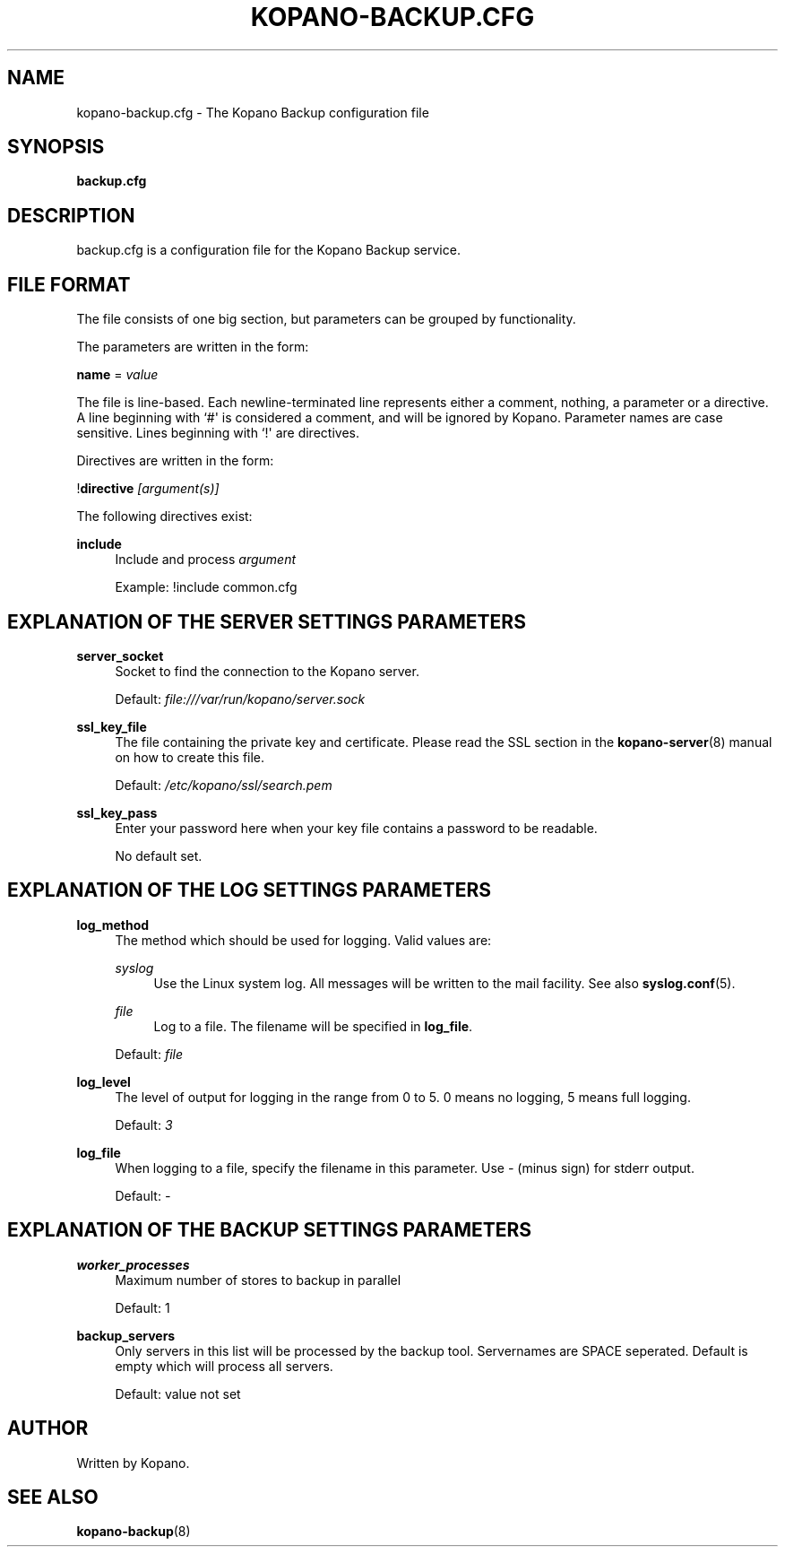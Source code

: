 '\" t
.\"     Title: kopano-backup.cfg
.\"    Author: [see the "Author" section]
.\" Generator: DocBook XSL Stylesheets v1.79.1 <http://docbook.sf.net/>
.\"      Date: November 2016
.\"    Manual: Kopano Core user reference
.\"    Source: Kopano 8
.\"  Language: English
.\"
.TH "KOPANO\-BACKUP.CFG" "5" "November 2016" "Kopano 8" "Kopano Core user reference"
.\" -----------------------------------------------------------------
.\" * Define some portability stuff
.\" -----------------------------------------------------------------
.\" ~~~~~~~~~~~~~~~~~~~~~~~~~~~~~~~~~~~~~~~~~~~~~~~~~~~~~~~~~~~~~~~~~
.\" http://bugs.debian.org/507673
.\" http://lists.gnu.org/archive/html/groff/2009-02/msg00013.html
.\" ~~~~~~~~~~~~~~~~~~~~~~~~~~~~~~~~~~~~~~~~~~~~~~~~~~~~~~~~~~~~~~~~~
.ie \n(.g .ds Aq \(aq
.el       .ds Aq '
.\" -----------------------------------------------------------------
.\" * set default formatting
.\" -----------------------------------------------------------------
.\" disable hyphenation
.nh
.\" disable justification (adjust text to left margin only)
.ad l
.\" -----------------------------------------------------------------
.\" * MAIN CONTENT STARTS HERE *
.\" -----------------------------------------------------------------
.SH "NAME"
kopano-backup.cfg \- The Kopano Backup configuration file
.SH "SYNOPSIS"
.PP
\fBbackup.cfg\fR
.SH "DESCRIPTION"
.PP
backup.cfg
is a configuration file for the Kopano Backup service.
.SH "FILE FORMAT"
.PP
The file consists of one big section, but parameters can be grouped by functionality.
.PP
The parameters are written in the form:
.PP
\fBname\fR
=
\fIvalue\fR
.PP
The file is line\-based. Each newline\-terminated line represents either a comment, nothing, a parameter or a directive. A line beginning with `#\*(Aq is considered a comment, and will be ignored by Kopano. Parameter names are case sensitive. Lines beginning with `!\*(Aq are directives.
.PP
Directives are written in the form:
.PP
!\fBdirective\fR
\fI[argument(s)] \fR
.PP
The following directives exist:
.PP
\fBinclude\fR
.RS 4
Include and process
\fIargument\fR
.sp
Example: !include common.cfg
.RE
.SH "EXPLANATION OF THE SERVER SETTINGS PARAMETERS"
.PP
\fBserver_socket\fR
.RS 4
Socket to find the connection to the Kopano server.
.sp
Default:
\fIfile:///var/run/kopano/server.sock\fR
.RE
.PP
\fBssl_key_file\fR
.RS 4
The file containing the private key and certificate. Please read the SSL section in the
\fBkopano-server\fR(8)
manual on how to create this file.
.sp
Default:
\fI/etc/kopano/ssl/search.pem\fR
.RE
.PP
\fBssl_key_pass\fR
.RS 4
Enter your password here when your key file contains a password to be readable.
.sp
No default set.
.RE
.SH "EXPLANATION OF THE LOG SETTINGS PARAMETERS"
.PP
\fBlog_method\fR
.RS 4
The method which should be used for logging. Valid values are:
.PP
\fIsyslog\fR
.RS 4
Use the Linux system log. All messages will be written to the mail facility. See also
\fBsyslog.conf\fR(5).
.RE
.PP
\fIfile\fR
.RS 4
Log to a file. The filename will be specified in
\fBlog_file\fR.
.RE
.sp
Default:
\fIfile\fR
.RE
.PP
\fBlog_level\fR
.RS 4
The level of output for logging in the range from 0 to 5. 0 means no logging, 5 means full logging.
.sp
Default:
\fI3\fR
.RE
.PP
\fBlog_file\fR
.RS 4
When logging to a file, specify the filename in this parameter. Use
\fI\-\fR
(minus sign) for stderr output.
.sp
Default:
\fI\-\fP
.RE
.SH "EXPLANATION OF THE BACKUP SETTINGS PARAMETERS"
.PP
\fBworker_processes\fR
.RS 4
Maximum number of stores to backup in parallel
.sp
Default: 1
.RE
.PP
\fBbackup_servers\fR
.RS 4
Only servers in this list will be processed by the backup tool. Servernames are SPACE seperated. Default is empty which will process all servers.
.sp
Default: value not set
.RE
.SH "AUTHOR"
.PP
Written by Kopano.
.SH "SEE ALSO"
.PP
\fBkopano-backup\fR(8)
